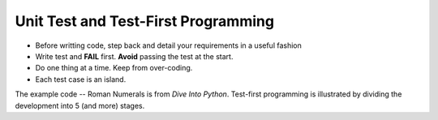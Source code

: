 Unit Test and Test-First Programming
------------------------------------


* Before writting code, step back and detail your requirements in a useful
  fashion

* Write test and **FAIL** first. **Avoid** passing the test at the start.

* Do one thing at a time. Keep from over-coding.

* Each test case is an island.

The example code -- Roman Numerals is from `Dive Into Python`. Test-first
programming is illustrated by dividing the development into 5 (and more)
stages.
